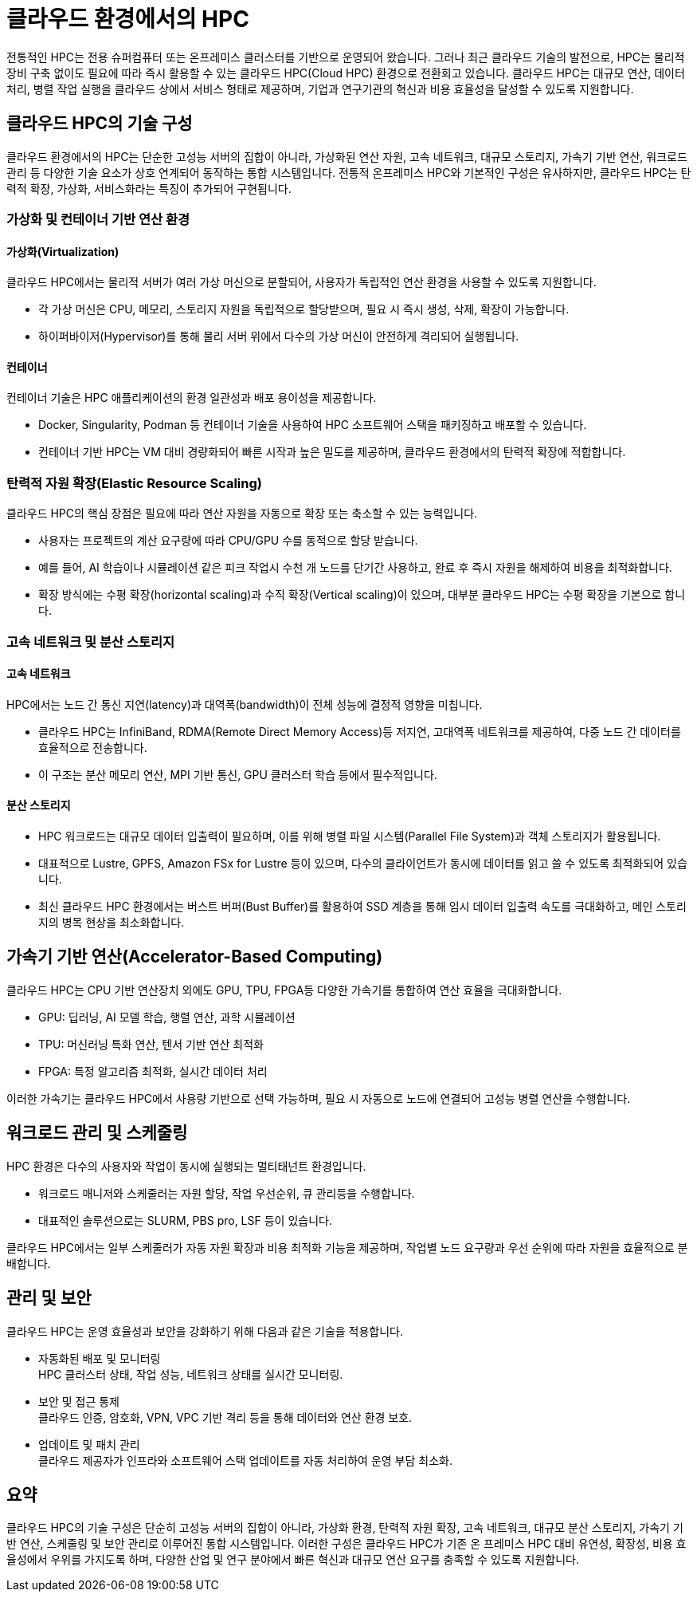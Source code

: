 = 클라우드 환경에서의 HPC

전통적인 HPC는 전용 슈퍼컴퓨터 또는 온프레미스 클러스터를 기반으로 운영되어 왔습니다. 그러나 최근 클라우드 기술의 발전으로, HPC는 물리적 장비 구축 없이도 필요에 따라 즉시 활용할 수 있는 클라우드 HPC(Cloud HPC) 환경으로 전환회고 있습니다. 클라우드 HPC는 대규모 연산, 데이터 처리, 병렬 작업 실행을 클라우드 상에서 서비스 형태로 제공하며, 기업과 연구기관의 혁신과 비용 효율성을 달성할 수 있도록 지원합니다.

== 클라우드 HPC의 기술 구성

클라우드 환경에서의 HPC는 단순한 고성능 서버의 집합이 아니라, 가상화된 연산 자원, 고속 네트워크, 대규모 스토리지, 가속기 기반 연산, 워크로드 관리 등 다양한 기술 요소가 상호 연계되어 동작하는 통합 시스템입니다. 전통적 온프레미스 HPC와 기본적인 구성은 유사하지만, 클라우드 HPC는 탄력적 확장, 가상화, 서비스화라는 특징이 추가되어 구현됩니다.

=== 가상화 및 컨테이너 기반 연산 환경

==== 가상화(Virtualization)

클라우드 HPC에서는 물리적 서버가 여러 가상 머신으로 분할되어, 사용자가 독립적인 연산 환경을 사용할 수 있도록 지원합니다.

* 각 가상 머신은 CPU, 메모리, 스토리지 자원을 독립적으로 할당받으며, 필요 시 즉시 생성, 삭제, 확장이 가능합니다.
* 하이퍼바이저(Hypervisor)를 통해 물리 서버 위에서 다수의 가상 머신이 안전하게 격리되어 실행됩니다.

==== 컨테이너

컨테이너 기술은 HPC 애플리케이션의 환경 일관성과 배포 용이성을 제공합니다.

* Docker, Singularity, Podman 등 컨테이너 기술을 사용하여 HPC 소프트웨어 스택을 패키징하고 배포할 수 있습니다.
* 컨테이너 기반 HPC는 VM 대비 경량화되어 빠른 시작과 높은 밀도를 제공하며, 클라우드 환경에서의 탄력적 확장에 적합합니다.

=== 탄력적 자원 확장(Elastic Resource Scaling)

클라우드 HPC의 핵심 장점은 필요에 따라 연산 자원을 자동으로 확장 또는 축소할 수 있는 능력입니다.

* 사용자는 프로젝트의 계산 요구량에 따라 CPU/GPU 수를 동적으로 할당 받습니다.
* 예를 들어, AI 학습이나 시뮬레이션 같은 피크 작업시 수천 개 노드를 단기간 사용하고, 완료 후 즉시 자원을 해제하여 비용을 최적화합니다.
* 확장 방식에는 수평 확장(horizontal scaling)과 수직 확장(Vertical scaling)이 있으며, 대부분 클라우드 HPC는 수평 확장을 기본으로 합니다.

=== 고속 네트워크 및 분산 스토리지

==== 고속 네트워크

HPC에서는 노드 간 통신 지연(latency)과 대역폭(bandwidth)이 전체 성능에 결정적 영향을 미칩니다.

* 클라우드 HPC는 InfiniBand, RDMA(Remote Direct Memory Access)등 저지연, 고대역폭 네트워크를 제공하여, 다중 노드 간 데이터를 효율적으로 전송합니다.
* 이 구조는 분산 메모리 연산, MPI 기반 통신, GPU 클러스터 학습 등에서 필수적입니다.

==== 분산 스토리지

* HPC 워크로드는 대규모 데이터 입출력이 필요하며, 이를 위해 병렬 파일 시스템(Parallel File System)과 객체 스토리지가 활용됩니다.
* 대표적으로 Lustre, GPFS, Amazon FSx for Lustre 등이 있으며, 다수의 클라이언트가 동시에 데이터를 읽고 쓸 수 있도록 최적화되어 있습니다.
* 최신 클라우드 HPC 환경에서는 버스트 버퍼(Bust Buffer)를 활용하여 SSD 계층을 통해 임시 데이터 입출력 속도를 극대화하고, 메인 스토리지의 병목 현상을 최소화합니다.

== 가속기 기반 연산(Accelerator-Based Computing)

클라우드 HPC는 CPU 기반 연산장치 외에도 GPU, TPU, FPGA등 다양한 가속기를 통합하여 연산 효율을 극대화합니다.

* GPU: 딥러닝, AI 모델 학습, 행렬 연산, 과학 시뮬레이션
* TPU: 머신러닝 특화 연산, 텐서 기반 연산 최적화
* FPGA: 특정 알고리즘 최적화, 실시간 데이터 처리

이러한 가속기는 클라우드 HPC에서 사용량 기반으로 선택 가능하며, 필요 시 자동으로 노드에 연결되어 고성능 병렬 연산을 수행합니다.

== 워크로드 관리 및 스케줄링

HPC 환경은 다수의 사용자와 작업이 동시에 실행되는 멀티태넌트 환경입니다.

* 워크로드 매니저와 스케줄러는 자원 할당, 작업 우선순위, 큐 관리등을 수행합니다.
* 대표적인 솔루션으로는 SLURM, PBS pro, LSF 등이 있습니다.

클라우드 HPC에서는 일부 스케줄러가 자동 자원 확장과 비용 최적화 기능을 제공하며, 작업별 노드 요구량과 우선 순위에 따라 자원을 효율적으로 분배합니다.

== 관리 및 보안

클라우드 HPC는 운영 효율성과 보안을 강화하기 위해 다음과 같은 기술을 적용합니다.

* 자동화된 배포 및 모니터링 +
HPC 클러스터 상태, 작업 성능, 네트워크 상태를 실시간 모니터링.
* 보안 및 접근 통제 +
클라우드 인증, 암호화, VPN, VPC 기반 격리 등을 통해 데이터와 연산 환경 보호.
* 업데이트 및 패치 관리 +
클라우드 제공자가 인프라와 소프트웨어 스택 업데이트를 자동 처리하여 운영 부담 최소화.

== 요약

클라우드 HPC의 기술 구성은 단순히 고성능 서버의 집합이 아니라, 가상화 환경, 탄력적 자원 확장, 고속 네트워크, 대규모 분산 스토리지, 가속기 기반 연산, 스케줄링 및 보안 관리로 이루어진 통합 시스템입니다. 이러한 구성은 클라우드 HPC가 기존 온 프레미스 HPC 대비 유연성, 확장성, 비용 효율성에서 우위를 가지도록 하며, 다양한 산업 및 연구 분야에서 빠른 혁신과 대규모 연산 요구를 충족할 수 있도록 지원합니다.